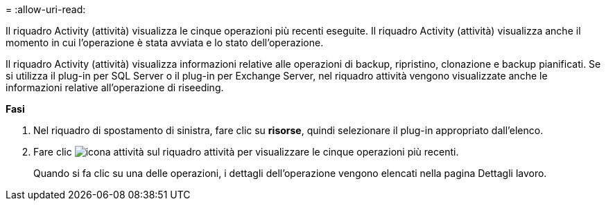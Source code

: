 = 
:allow-uri-read: 


Il riquadro Activity (attività) visualizza le cinque operazioni più recenti eseguite. Il riquadro Activity (attività) visualizza anche il momento in cui l'operazione è stata avviata e lo stato dell'operazione.

Il riquadro Activity (attività) visualizza informazioni relative alle operazioni di backup, ripristino, clonazione e backup pianificati. Se si utilizza il plug-in per SQL Server o il plug-in per Exchange Server, nel riquadro attività vengono visualizzate anche le informazioni relative all'operazione di riseeding.

*Fasi*

. Nel riquadro di spostamento di sinistra, fare clic su *risorse*, quindi selezionare il plug-in appropriato dall'elenco.
. Fare clic image:../media/activity_pane_icon.gif["icona attività"] sul riquadro attività per visualizzare le cinque operazioni più recenti.
+
Quando si fa clic su una delle operazioni, i dettagli dell'operazione vengono elencati nella pagina Dettagli lavoro.


